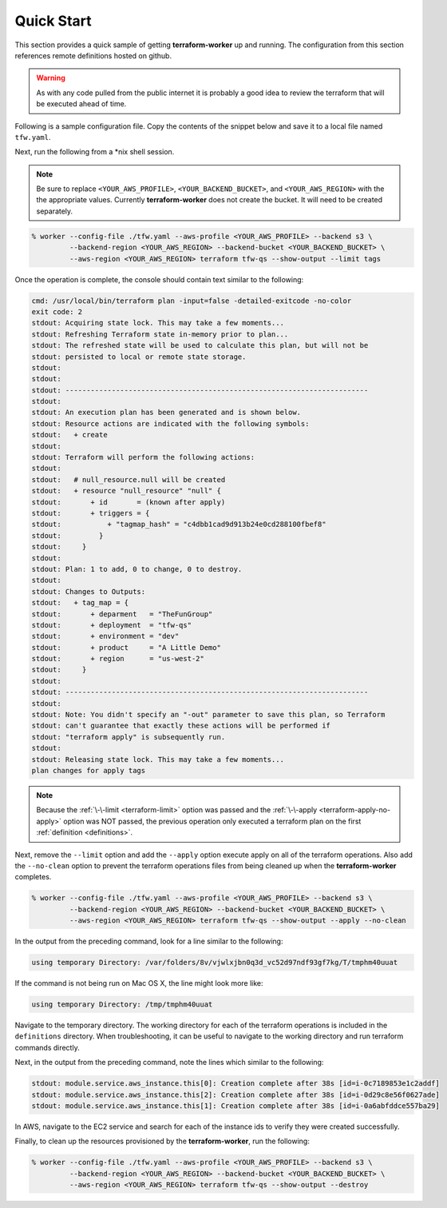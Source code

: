 Quick Start
===========

This section provides a quick sample of getting **terraform-worker** up and running.
The configuration from this section references remote definitions hosted on github.

.. warning::

   As with any code pulled from the public internet it is probably a good idea to 
   review the terraform that will be executed ahead of time.

Following is a sample configuration file.  Copy the contents of the snippet below and
save it to a local file named ``tfw.yaml``.

.. code-block:: yaml
   :linenos:

    terraform:
      # global level variables, these are supplied to all definitions
      terraform_vars:
        # a variable named: `deployment` is populated always, matching the name of the deployment passed on CLI
        region: {{ aws_region }}
        environment: dev

      definitions:
        tags:
          path: git@github.com:ephur/terraform-worker-examples.git
          remote_path_options:
            sub_path: definitions/quickstart/misc-tags

        # network creates a VPC and required resources to launch instances
        network:
          path: git@github.com:ephur/terraform-worker-examples.git
          remote_path_options:
            sub_path: definitions/quickstart/vpc-new
          remote_vars:
            tags: tags.outputs.tag_map

        # deploy the application gateway
        gateway:
          path: git@github.com:ephur/terraform-worker-examples.git
          remote_path_options:
            sub_path: definitions/quickstart/service
          terraform_vars:
            name: new-app-gateway
            public_ip: true
          remote_vars:
            tags: tags.outputs.tag_map
            subnets: network.outputs.public_subnets

        # deploy the application
        backend:
          path: git@github.com:ephur/terraform-worker-examples.git
          remote_path_options:
            sub_path: definitions/quickstart/service
          terraform_vars:
            name: new-app-backend
          remote_vars:
            tags: tags.outputs.tag_map
            subnets: network.outputs.public_subnets

      providers:
        aws:
          vars:
            version: ">= 3.16.0"
            region: {{ aws_region }}
        'null':
          vars:
            version: ">= 3.0.0"

Next, run the following from a \*nix shell session.

.. note::
   Be sure to replace ``<YOUR_AWS_PROFILE>``, ``<YOUR_BACKEND_BUCKET>``, and ``<YOUR_AWS_REGION>`` with the
   the appropriate values. Currently **terraform-worker** does not create the bucket.  It will need to be
   created separately.

.. code-block:: sh

    % worker --config-file ./tfw.yaml --aws-profile <YOUR_AWS_PROFILE> --backend s3 \
             --backend-region <YOUR_AWS_REGION> --backend-bucket <YOUR_BACKEND_BUCKET> \
             --aws-region <YOUR_AWS_REGION> terraform tfw-qs --show-output --limit tags

Once the operation is complete, the console should contain text similar to the following:

.. code-block:: sh

    cmd: /usr/local/bin/terraform plan -input=false -detailed-exitcode -no-color
    exit code: 2
    stdout: Acquiring state lock. This may take a few moments...
    stdout: Refreshing Terraform state in-memory prior to plan...
    stdout: The refreshed state will be used to calculate this plan, but will not be
    stdout: persisted to local or remote state storage.
    stdout:
    stdout:
    stdout: ------------------------------------------------------------------------
    stdout:
    stdout: An execution plan has been generated and is shown below.
    stdout: Resource actions are indicated with the following symbols:
    stdout:   + create
    stdout:
    stdout: Terraform will perform the following actions:
    stdout:
    stdout:   # null_resource.null will be created
    stdout:   + resource "null_resource" "null" {
    stdout:       + id       = (known after apply)
    stdout:       + triggers = {
    stdout:           + "tagmap_hash" = "c4dbb1cad9d913b24e0cd288100fbef8"
    stdout:         }
    stdout:     }
    stdout:
    stdout: Plan: 1 to add, 0 to change, 0 to destroy.
    stdout:
    stdout: Changes to Outputs:
    stdout:   + tag_map = {
    stdout:       + deparment   = "TheFunGroup"
    stdout:       + deployment  = "tfw-qs"
    stdout:       + environment = "dev"
    stdout:       + product     = "A Little Demo"
    stdout:       + region      = "us-west-2"
    stdout:     }
    stdout:
    stdout: ------------------------------------------------------------------------
    stdout:
    stdout: Note: You didn't specify an "-out" parameter to save this plan, so Terraform
    stdout: can't guarantee that exactly these actions will be performed if
    stdout: "terraform apply" is subsequently run.
    stdout:
    stdout: Releasing state lock. This may take a few moments...
    plan changes for apply tags

.. note::

    Because the :ref:`\-\-limit <terraform-limit>` option was passed and the :ref:`\-\-apply <terraform-apply-no-apply>`
    option was NOT passed, the previous operation only executed a terraform plan on the first
    :ref:`definition <definitions>`.

Next, remove the ``--limit`` option and add the ``--apply`` option execute apply on all of the
terraform operations. Also add the ``--no-clean`` option to prevent the terraform operations files
from being cleaned up when the **terraform-worker** completes.

.. code-block:: sh

    % worker --config-file ./tfw.yaml --aws-profile <YOUR_AWS_PROFILE> --backend s3 \
             --backend-region <YOUR_AWS_REGION> --backend-bucket <YOUR_BACKEND_BUCKET> \
             --aws-region <YOUR_AWS_REGION> terraform tfw-qs --show-output --apply --no-clean

In the output from the preceding command, look for a line similar to the following:

.. code-block:: sh

    using temporary Directory: /var/folders/8v/vjwlxjbn0q3d_vc52d97ndf93gf7kg/T/tmphm40uuat

If the command is not being run on Mac OS X, the line might look more like:

.. code-block:: sh

   using temporary Directory: /tmp/tmphm40uuat

Navigate to the temporary directory.  The working directory for each of the terraform operations is included
in the ``definitions`` directory.  When troubleshooting, it can be useful to navigate to the working
directory and run terraform commands directly.

Next, in the output from the preceding command, note the lines which similar to the following:

.. code-block:: sh

    stdout: module.service.aws_instance.this[0]: Creation complete after 38s [id=i-0c7189853e1c2addf]
    stdout: module.service.aws_instance.this[2]: Creation complete after 38s [id=i-0d29c8e56f0627ade]
    stdout: module.service.aws_instance.this[1]: Creation complete after 38s [id=i-0a6abfddce557ba29]

In AWS, navigate to the EC2 service and search for each of the instance ids to verify they were created
successfully.

Finally, to clean up the resources provisioned by the **terraform-worker**, run the following:

.. code-block:: sh

    % worker --config-file ./tfw.yaml --aws-profile <YOUR_AWS_PROFILE> --backend s3 \
             --backend-region <YOUR_AWS_REGION> --backend-bucket <YOUR_BACKEND_BUCKET> \
             --aws-region <YOUR_AWS_REGION> terraform tfw-qs --show-output --destroy
